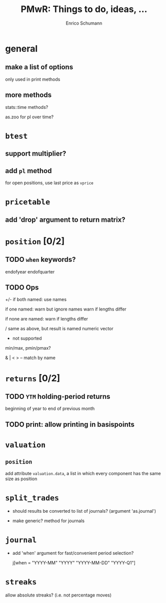#+TITLE: PMwR: Things to do, ideas, ...
#+AUTHOR: Enrico Schumann
#+CATEGORY: PMwR

* general

** make a list of options

   only used in print methods


** more methods

   stats::time methods?

   as.zoo for pl over time?

   

* =btest=

** support multiplier?


** add =pl= method

   for open positions, use last price as =vprice=


* =pricetable=

** add 'drop' argument to return matrix?


* =position= [0/2]

** TODO =when= keywords?

   endofyear
   endofquarter

** TODO Ops

 +/- if both named: use names

     if one named: warn but ignore names
                   warn if lengths differ

     if none are named: warn if lengths differ

 / same as above, but result is named numeric vector

 * not supported


 min/max, pmin/pmax?

 & | < > -- match by name


* =returns= [0/2]

** TODO =YTM= holding-period returns

   beginning of year to end of previous month

** TODO print: allow printing in basispoints



* =valuation=

** =position=

   add attribute =valuation.data=, a list in which
   every component has the same size as position


* =split_trades=

- should results be converted to list of journals?
  (argument 'as.journal')

- make generic? method for journals


* =journal=

- add 'when' argument for fast/convenient period
  selection?

    j[when = "YYYY-MM"
             "YYYY"
             "YYYY-MM-DD"
             "YYYY-Q1"]


* =streaks=

  allow absolute streaks? (i.e. not percentage moves)
